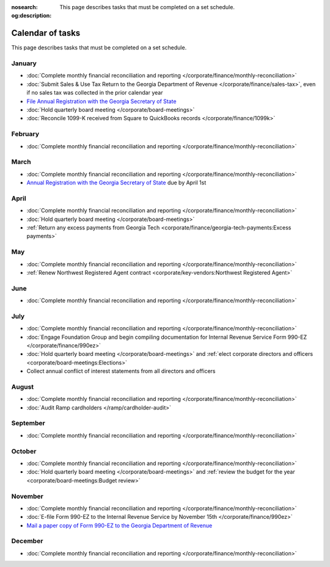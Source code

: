 :nosearch:
:og:description: This page describes tasks that must be completed on a set schedule.

Calendar of tasks
=================

.. vale Google.LyHyphens = NO
.. vale Google.Passive = NO
.. vale write-good.E-Prime = NO
.. vale write-good.Passive = NO

This page describes tasks that must be completed on a set schedule.

January
-------

* :doc:`Complete monthly financial reconciliation and reporting </corporate/finance/monthly-reconciliation>`
* :doc:`Submit Sales & Use Tax Return to the Georgia Department of Revenue </corporate/finance/sales-tax>`, even if no sales tax was collected in the prior calendar year
* `File Annual Registration with the Georgia Secretary of State <https://sos.ga.gov/how-to-guide/how-file-annual-registration>`_
* :doc:`Hold quarterly board meeting </corporate/board-meetings>`
* :doc:`Reconcile 1099-K received from Square to QuickBooks records </corporate/finance/1099k>`

February
--------

* :doc:`Complete monthly financial reconciliation and reporting </corporate/finance/monthly-reconciliation>`

March
-----

.. vale Google.Units = NO
.. vale Google.Ordinal = NO

* :doc:`Complete monthly financial reconciliation and reporting </corporate/finance/monthly-reconciliation>`
* `Annual Registration with the Georgia Secretary of State <https://sos.ga.gov/how-to-guide/how-file-annual-registration>`_ due by April 1st

April
-----

* :doc:`Complete monthly financial reconciliation and reporting </corporate/finance/monthly-reconciliation>`
* :doc:`Hold quarterly board meeting </corporate/board-meetings>`
* :ref:`Return any excess payments from Georgia Tech <corporate/finance/georgia-tech-payments:Excess payments>`

May
---

* :doc:`Complete monthly financial reconciliation and reporting </corporate/finance/monthly-reconciliation>`
* :ref:`Renew Northwest Registered Agent contract <corporate/key-vendors:Northwest Registered Agent>`

June
----

* :doc:`Complete monthly financial reconciliation and reporting </corporate/finance/monthly-reconciliation>`

July
----

.. vale write-good.TooWordy = NO

* :doc:`Complete monthly financial reconciliation and reporting </corporate/finance/monthly-reconciliation>`
* :doc:`Engage Foundation Group and begin compiling documentation for Internal Revenue Service Form 990-EZ </corporate/finance/990ez>`
* :doc:`Hold quarterly board meeting </corporate/board-meetings>` and :ref:`elect corporate directors and officers <corporate/board-meetings:Elections>`
* Collect annual conflict of interest statements from all directors and officers

August
------

.. vale Vale.Terms = NO

* :doc:`Complete monthly financial reconciliation and reporting </corporate/finance/monthly-reconciliation>`
* :doc:`Audit Ramp cardholders </ramp/cardholder-audit>`

September
---------

* :doc:`Complete monthly financial reconciliation and reporting </corporate/finance/monthly-reconciliation>`

October
---------

* :doc:`Complete monthly financial reconciliation and reporting </corporate/finance/monthly-reconciliation>`
* :doc:`Hold quarterly board meeting </corporate/board-meetings>` and :ref:`review the budget for the year <corporate/board-meetings:Budget review>`

November
--------

* :doc:`Complete monthly financial reconciliation and reporting </corporate/finance/monthly-reconciliation>`
* :doc:`E-file Form 990-EZ to the Internal Revenue Service by November 15th </corporate/finance/990ez>`
* `Mail a paper copy of Form 990-EZ to the Georgia Department of Revenue <https://dor.georgia.gov/tax-exempt-organizations-income-tax-faq>`_

December
--------

* :doc:`Complete monthly financial reconciliation and reporting </corporate/finance/monthly-reconciliation>`
